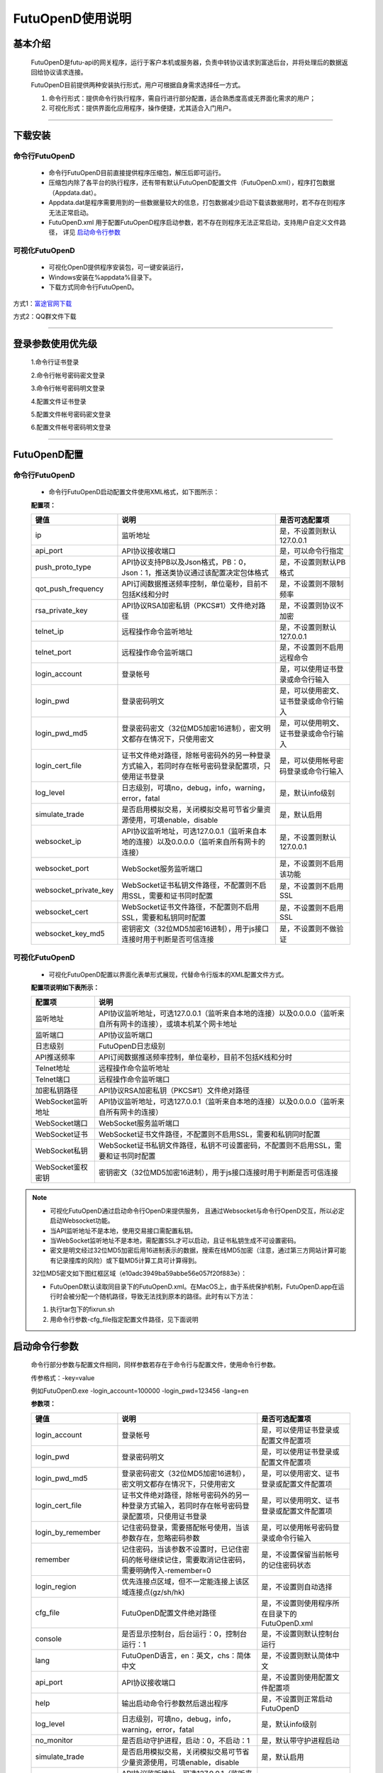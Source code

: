 =================
FutuOpenD使用说明
=================


基本介绍
----------

  FutuOpenD是futu-api的网关程序，运行于客户本机或服务器，负责中转协议请求到富途后台，并将处理后的数据返回给协议请求连接。
 
  FutuOpenD目前提供两种安装执行形式，用户可根据自身需求选择任一方式。
  
  1. 命令行形式：提供命令行执行程序，需自行进行部分配置，适合熟悉度高或无界面化需求的用户； 
  
  2. 可视化形式：提供界面化应用程序，操作便捷，尤其适合入门用户。 
  
----------------------------


下载安装
----------

命令行FutuOpenD
~~~~~~~~~~~~~~~~~~~~
  * 命令行FutuOpenD目前直接提供程序压缩包，解压后即可运行。 
  
  
  * 压缩包内除了各平台的执行程序，还有带有默认FutuOpenD配置文件（FutuOpenD.xml），程序打包数据（Appdata.dat）。
  
  
  * Appdata.dat是程序需要用到的一些数据量较大的信息，打包数据减少启动下载该数据用时，若不存在则程序无法正常启动。
  
  
  * FutuOpenD.xml 用于配置FutuOpenD程序启动参数，若不存在则程序无法正常启动，支持用户自定义文件路径， 详见 `启动命令行参数 <./FutuOpenDGuide.html#id10>`_

可视化FutuOpenD  
~~~~~~~~~~~~~~~~~~
  * 可视化OpenD提供程序安装包，可一键安装运行，
  
  * Windows安装在%appdata%目录下。
  
  * 下载方式同命令行FutuOpenD。

方式1：`富途官网下载 <https://www.futunn.com/download/index/>`_ 

.. image:: ../_static/futunn.com.png


方式2：QQ群文件下载

.. image:: ../_static/download-QQ.png

--------------

登录参数使用优先级
----------------
  1.命令行证书登录
  
  2.命令行帐号密码密文登录
  
  3.命令行帐号密码明文登录
  
  4.配置文件证书登录
  
  5.配置文件帐号密码密文登录
  
  6.配置文件帐号密码明文登录

----------------------------
  
FutuOpenD配置
--------------

命令行FutuOpenD
~~~~~~~~~~~~~~~~~~~~
  * 命令行FutuOpenD启动配置文件使用XML格式，如下图所示：

  .. image:: ../_static/FTOpenDConfig.png

  **配置项：**
  
  ========================   ==================================================================================================   ================================================
  键值                       说明                                                                                                 是否可选配置项
  ========================   ==================================================================================================   ================================================
  ip                         监听地址																			                  是，不设置则默认127.0.0.1	
  api_port                   API协议接收端口                                                                                      是，可以命令行指定
  push_proto_type            API协议支持PB以及Json格式，PB：0，Json：1，推送类协议通过该配置决定包体格式                          是，不设置则默认PB格式
  qot_push_frequency         API订阅数据推送频率控制，单位毫秒，目前不包括K线和分时                                               是，不设置则不限制频率
  rsa_private_key            API协议RSA加密私钥（PKCS#1）文件绝对路径                                                             是，不设置则协议不加密
  telnet_ip                  远程操作命令监听地址		                                                                          是，不设置则默认127.0.0.1	
  telnet_port                远程操作命令监听端口                                                                                 是，不设置则不启用远程命令
  login_account              登录帐号                                                                                             是，可以使用证书登录或命令行输入
  login_pwd                  登录密码明文                                                                                         是，可以使用密文、证书登录或命令行输入
  login_pwd_md5              登录密码密文（32位MD5加密16进制），密文明文都存在情况下，只使用密文                                  是，可以使用明文、证书登录或命令行输入
  login_cert_file            证书文件绝对路径，除帐号密码外的另一种登录方式输入，若同时存在帐号密码登录配置项，只使用证书登录     是，可以使用帐号密码登录或命令行输入
  log_level                  日志级别，可填no，debug，info，warning，error，fatal                                                      是，默认info级别
  simulate_trade		     是否启用模拟交易，关闭模拟交易可节省少量资源使用，可填enable，disable								  是，默认启用
  websocket_ip               API协议监听地址，可选127.0.0.1（监听来自本地的连接）以及0.0.0.0（监听来自所有网卡的连接）            是，不设置则默认127.0.0.1 
  websocket_port             WebSocket服务监听端口                                                                                是，不设置则不启用该功能  
  websocket_private_key      WebSocket证书私钥文件路径，不配置则不启用SSL，需要和证书同时配置                                     是，不设置则不启用SSL
  websocket_cert             WebSocket证书文件路径，不配置则不启用SSL，需要和私钥同时配置                                         是，不设置则不启用SSL
  websocket_key_md5          密钥密文（32位MD5加密16进制），用于js接口连接时用于判断是否可信连接                                  是，不设置则不做验证
  ========================   ==================================================================================================   ================================================

可视化FutuOpenD  
~~~~~~~~~~~~~~~~~~ 
  * 可视化FutuOpenD配置以界面化表单形式展现，代替命令行版本的XML配置文件方式。
    
  .. image:: ../_static/UIConfig.png
  
  **配置项说明如下表所示：**
  
  ====================   =================================================================================================================
  配置项                 说明                                                                               
  ====================   =================================================================================================================
  监听地址               API协议监听地址，可选127.0.0.1（监听来自本地的连接）以及0.0.0.0（监听来自所有网卡的连接），或填本机某个网卡地址
  监听端口               API协议监听端口
  日志级别               FutuOpenD日志级别
  API推送频率            API订阅数据推送频率控制，单位毫秒，目前不包括K线和分时
  Telnet地址             远程操作命令监听地址
  Telnet端口             远程操作命令监听端口
  加密私钥路径           API协议RSA加密私钥（PKCS#1）文件绝对路径
  WebSocket监听地址      API协议监听地址，可选127.0.0.1（监听来自本地的连接）以及0.0.0.0（监听来自所有网卡的连接）
  WebSocket端口          WebSocket服务监听端口
  WebSocket证书          WebSocket证书文件路径，不配置则不启用SSL，需要和私钥同时配置
  WebSocket私钥          WebSocket证书私钥文件路径，私钥不可设置密码，不配置则不启用SSL，需要和证书同时配置
  WebSocket鉴权密钥      密钥密文（32位MD5加密16进制），用于js接口连接时用于判断是否可信连接
  ====================   =================================================================================================================
  
.. note::    
  * 可视化FutuOpenD通过启动命令行OpenD来提供服务， 且通过Websocket与命令行OpenD交互，所以必定启动Websocket功能。
  
  * 当API监听地址不是本地，使用交易接口需配置私钥。
  
  * 当WebSocket监听地址不是本地，需配置SSL才可以启动，且证书私钥生成不可设置密码。
  
  * 密文是明文经过32位MD5加密后用16进制表示的数据，搜索在线MD5加密（注意，通过第三方网站计算可能有记录撞库的风险）或下载MD5计算工具可计算得到。
  
  32位MD5密文如下图红框区域（e10adc3949ba59abbe56e057f20f883e）：
  
  .. image:: ../_static/MD5.png

  * FutuOpenD默认读取同目录下的FutuOpenD.xml。在MacOS上，由于系统保护机制，FutuOpenD.app在运行时会被分配一个随机路径，导致无法找到原本的路径。此时有以下方法：

  1. 执行tar包下的fixrun.sh
  2. 用命令行参数-cfg_file指定配置文件路径，见下面说明


启动命令行参数
---------------

  命令行部分参数与配置文件相同，同样参数若存在于命令行与配置文件，使用命令行参数。
  
  .. image:: ../_static/login-command.png
  
  传参格式：-key=value
  
  例如FutuOpenD.exe -login_account=100000 -login_pwd=123456 -lang=en

  
  **参数项：**
  
  ========================   ==================================================================================================   ================================================
  键值                       说明                                                                                                 是否可选配置项
  ========================   ==================================================================================================   ================================================
  login_account              登录帐号                                                                                             是，可以使用证书登录或配置文件配置项
  login_pwd                  登录密码明文                                                                                         是，可以使用证书登录或配置文件配置项
  login_pwd_md5              登录密码密文（32位MD5加密16进制），密文明文都存在情况下，只使用密文                                  是，可以使用密文、证书登录或配置文件配置项
  login_cert_file            证书文件绝对路径，除帐号密码外的另一种登录方式输入，若同时存在帐号密码登录配置项，只使用证书登录     是，可以使用明文、证书登录或配置文件配置项   
  login_by_remember          记住密码登录，需要搭配帐号使用，当该参数存在，忽略密码参数                                           是，可以使用帐号密码登录或命令行输入
  remember                   记住密码，当该参数不设置时，已记住密码的帐号继续记住，需要取消记住密码，需要明确传入-remember=0      是，不设置保留当前帐号的记住密码状态
  login_region               优先连接点区域，但不一定能连接上该区域连接点(gz/sh/hk)                                               是，不设置则自动选择
  cfg_file                   FutuOpenD配置文件绝对路径                                                                            是，不设置则使用程序所在目录下的FutuOpenD.xml
  console                    是否显示控制台，后台运行：0，控制台运行：1                                                           是，不设置则默认控制台运行
  lang                       FutuOpenD语言，en：英文，chs：简体中文                                                               是，不设置则默认简体中文
  api_port                   API协议接收端口                                                                                      是，不设置则使用配置文件配置项
  help                       输出启动命令行参数然后退出程序                                                                       是，不设置则正常启动FutuOpenD
  log_level                  日志级别，可填no，debug，info，warning，error，fatal                                                      是，默认info级别
  no_monitor                 是否启动守护进程，启动：0，不启动：1                                                                 是，默认带守护进程启动
  simulate_trade             是否启用模拟交易，关闭模拟交易可节省少量资源使用，可填enable，disable                                 是，默认启用
  websocket_ip               API协议监听地址，可选127.0.0.1（监听来自本地的连接）以及0.0.0.0（监听来自所有网卡的连接）            是，不设置则默认127.0.0.1    
  websocket_port             WebSocket服务监听端口                                                                                是，不设置则不启用该功能
  websocket_private_key      WebSocket证书私钥文件路径，不配置则不启用SSL，需要和证书同时配置                                     是，不设置则不启用SSL
  websocket_cert             WebSocket证书文件路径，不配置则不启用SSL，需要和私钥同时配置                                         是，不设置则不启用SSL
  websocket_key_md5          密钥密文（32位MD5加密16进制），用于js接口连接时用于判断是否可信连接                                  是，不设置则不做验证
  ========================   ==================================================================================================   ================================================

--------------

运维命令
--------------
  
  通过命令行或者Telent发送命令可以对FutuOpenD做运维操作。
  
  命令格式：**cmd -param_key1=param_value1 -param_key2=param_value2**
  
----------------------------  
  
help - 命令帮助
~~~~~~~~~~~~~~~~~~~~~~~~~~~~~~~~~~~~~~~~~

  help -cmd=exit

  查看指定命令详细信息，不指定参数则输出命令列表

  **Paramters cmd:** str，命令
  
.. note::

    * 运维代码在Telnet窗口或命令控制台输入
    .. image:: ../_static/req-verify.png

  
exit - 退出程序
~~~~~~~~~~~~~~~~

  exit 

  退出FutuOpenD程序


req_phone_verify_code - 请求手机验证码
~~~~~~~~~~~~~~~~~~~~~~~~~~~~~~~~~~~~~~~

  req_phone_verify_code 

  请求手机验证码，当启用设备锁并初次在该设备登录，要求做安全验证。
  
input_phone_verify_code - 输入手机验证码
~~~~~~~~~~~~~~~~~~~~~~~~~~~~~~~~~~~~~~~~~

  input_phone_verify_code -code=123456

  输入手机验证码，并继续登录流程。

  **Parameters: code** - str，手机验证码
 
req_pic_verify_code - 请求图形验证码
~~~~~~~~~~~~~~~~~~~~~~~~~~~~~~~~~~~~~~~

  req_pic_verify_code 

  请求图形验证码，当多次输入错登录密码时，需要输入图形验证码。
  
input_pic_verify_code - 输入图形验证码
~~~~~~~~~~~~~~~~~~~~~~~~~~~~~~~~~~~~~~~~~

  input_pic_verify_code -code=1234

  输入图形验证码，并继续登录流程。

  **Paramters: code** - str，图形验证码
  
relogin - 重登录
~~~~~~~~~~~~~~~~~~~~~~~~~~~~~~~~~~~~~~~~~

  relogin -login_pwd=123456

  当登录密码修改或中途打开设备锁等情况，要求用户重新登录时，可以使用该命令。只能重登当前帐号，不支持切换帐号。
  密码参数主要用于登录密码修改的情况，不指定密码则使用启动时登录密码。

  **Paramters: login_pwd** - str，登录密码明文
  
  **Paramters: login_pwd_md5** - str，登录密码密文（32位MD5加密16进制）
  
ping - 检测与连接点之间的时延
~~~~~~~~~~~~~~~~~~~~~~~~~~~~~~~~~~~~~~~~~

  ping 

  检测与连接点之前的时延
  
show_delay_report - 展示延迟统计报告
~~~~~~~~~~~~~~~~~~~~~~~~~~~~~~~~~~~~~~~~~

  show_delay_report -detail_report_path=D:/detail.txt -push_count_type=sr2cs 

  展示延迟统计报告，包括推送延迟，请求延迟以及下单延迟。每日北京时间6:00清理数据。 
  
  **Paramters: detail_report_path** - str，报告输出的绝对路径(Mac系统下传相对路径会出错)，可选参数，若不指定则输出到OpenD界面
  
  **Paramters: push_count_type** -  str，推送延迟的类型(sr2ss，ss2cr，cr2cs，ss2cs，sr2cs)，默认sr2cs，sr指服务器接收时间(目前只有港股支持该时间)，ss指服务器发出时间，cr指OpenD接收时间，cs指OpenD发出时间

close_api_conn - 关闭API连接
~~~~~~~~~~~~~~~~~~~~~~~~~~~~~~~~~~~~~~~~~

  close_api_conn  -conn_id=123456

  关闭某条API连接，若不指定则关闭所有
  
  **Paramters: conn_id** - uint64，API连接ID
  
---------------------------- 

show_sub_info - 展示订阅状态
~~~~~~~~~~~~~~~~~~~~~~~~~~~~~~~~~~~~~~~~~

  show_sub_info -conn_id=123456 

  展示某条连接的订阅状态，，若不指定则展示所有
  
  **Paramters: conn_id** - uint64，API连接ID
  
---------------------------- 

WebSocket相关
--------------

证书使用
~~~~~~~~~~~~~~
  
	
自签证书
~~~~~~~~~~~~~~
  	
  附上本地自签证书供测试：
	| `futu.cer <../_static/file/cer>`_        
	| `futu.key <../_static/file/key>`_ 
	
---------------------------- 

补充说明
--------------
 
日志级别
~~~~~~~~~~~~~~
  默认info级别，在系统开发阶段建议不要关闭日志或者将日志修改到info以上（warning，error，fatal），避免出现问题无法确认以及定位问题。
  
免责声明
~~~~~~~~~~~~~~
  已开户用户需要同意 `免责声明 <https://www.futunn.com/about/api-disclaimer/>`_ 才可以使用FutuOpenD。

----------------------------
  
RSA私钥文件
~~~~~~~~~~~~~~
  
 参考文件格式：
  
 .. code-block:: bash

    -----BEGIN RSA PRIVATE KEY-----
    MIICXAIBAAKBgQCx3W78hx5dQxg47hGMEj02JAJYP+HdKGWD8QilzeK4eL6QJ9QP
    +uVYGA5Jp0Ed2AaV+zQrT/BCe6z5j/Qd5B0eY2cFlgk+/hbAt7A4wcSAbby8nONw
    0fZTglU78FhLUih84Int5HO0Fr3WLUDvpE+TgS3l/2u5ym6H6fvsdrdNCwIDAQAB
    AoGAHep/s2vKmKcjWNf6DZQ3xXZzCoLcK4WS5YlSCglCHAL7EmYQjguGLbYGGS9P
    jYR7Pxi8YpiUcao5otQqnCh1GRFouU397D3h+bf/bQXINZcv3sxKFrXm9MNVaBJD
    W4BcC3HGfnlaIVTKU+qGkeA1BydP5AQyxsGOq00IUeGK4uECQQD/5xHLDwhwYFyc
    MK4xMnlrvne8TSlPBciWfrxQ7V/X0eP/HQ20VkVxc0tFD91aLrCap6OYcNV9jwJN
    wTQLt5wbAkEAse7C75LKW0+cMcROvAR3qLV2LbGjLW+cH6WmEP9CEGxi0aJg4Gs3
    oSRYfaC/RLI87sSb0DC5+mTswXduLGpB0QJAJk0ec6cHW1KA6fu7Rq/ITqEOaMef
    xC0YbbYAV5h/vNy0ZE2j7HbxI97eyDJsrf/I/QzURo+01HsgHCUrtglAOwJBAKiW
    cA7sh1zS5kxlErCkjvfDz1BmIhT3zfZSTjGGmYLUHyE/eAjKra+5rzqA5xjgxEj6
    8iLlOCFeJND+Jt5gYzECQH+HtFilF1SxGS4AHrJomHaMhk/IazjtUnLuFM/DuZ/h
    sxTqXpBBCtTqcAotMlx4ZJQYL3f2PmI2Q/o0NUMt40w=
    -----END RSA PRIVATE KEY-----
    
 .. note::

  * RSA 密钥的填充方式为 PKCS1， 位数1024
  * 密钥文件可通过第三方web平台自动生成， 请在baidu或google上搜索"RSA 在线生成"
  * 将私钥保存成文件，并在将文件路径配置在FutuOpenD.xml的rsa_private_key配置项
  * 公钥可通过私钥计算得到，但生成私钥时不要设置密码
  * 该密钥需要在OpenD配置文件中指定，且API接口也需要调用相关接口设置密钥信息
  
---------------


    
    
    
